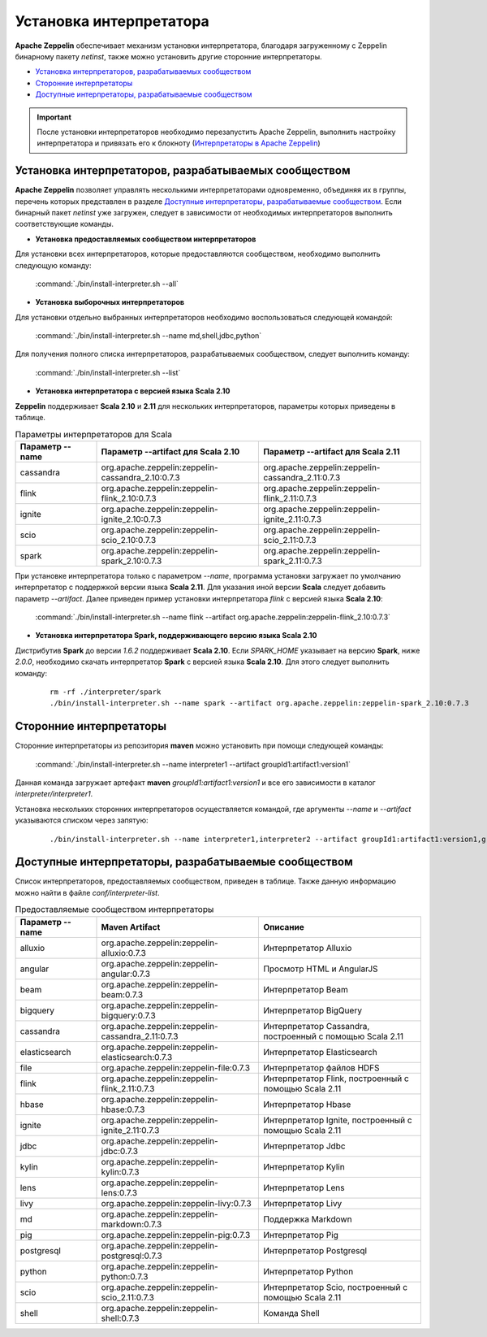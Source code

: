 Установка интерпретатора
------------------------

**Apache Zeppelin** обеспечивает механизм установки интерпретатора, благодаря загруженному с Zeppelin бинарному пакету *netinst*, также можно установить другие сторонние интерпретаторы.

+ `Установка интерпретаторов, разрабатываемых сообществом`_

+ `Сторонние интерпретаторы`_

+ `Доступные интерпретаторы, разрабатываемые сообществом`_

.. important:: После установки интерпретаторов необходимо перезапустить Apache Zeppelin, выполнить настройку интерпретатора и привязать его к блокноту (`Интерпретаторы в Apache Zeppelin <http://docs.arenadata.io/adh/v1.4/Zeppelin/Interpreters.html>`_)


Установка интерпретаторов, разрабатываемых сообществом
^^^^^^^^^^^^^^^^^^^^^^^^^^^^^^^^^^^^^^^^^^^^^^^^^^^^^^

**Apache Zeppelin** позволяет управлять несколькими интерпретаторами одновременно, объединяя их в группы, перечень которых представлен в разделе `Доступные интерпретаторы, разрабатываемые сообществом`_. Если бинарный пакет *netinst* уже загружен, следует в зависимости от необходимых интерпретаторов выполнить соответствующие команды.


+ **Установка предоставляемых сообществом интерпретаторов**

Для установки всех интерпретаторов, которые предоставляются сообществом, необходимо выполнить следующую команду:

  :command:`./bin/install-interpreter.sh --all`
  

+ **Установка выборочных интерпретаторов**

Для установки отдельно выбранных интерпретаторов необходимо воспользоваться следующей командой:

  :command:`./bin/install-interpreter.sh --name md,shell,jdbc,python`

Для получения полного списка интерпретаторов, разрабатываемых сообществом, следует выполнить команду:

  :command:`./bin/install-interpreter.sh --list`


+ **Установка интерпретатора с версией языка Scala 2.10**

**Zeppelin** поддерживает **Scala 2.10** и **2.11** для нескольких интерпретаторов, параметры которых приведены в таблице.

.. csv-table:: Параметры интерпретаторов для Scala
   :header: "Параметр --name", "Параметр --artifact для Scala 2.10", "Параметр --artifact для Scala 2.11"
   :widths: 20, 40, 40

   "cassandra", "org.apache.zeppelin:zeppelin-cassandra_2.10:0.7.3", "org.apache.zeppelin:zeppelin-cassandra_2.11:0.7.3"
   "flink", "org.apache.zeppelin:zeppelin-flink_2.10:0.7.3", "org.apache.zeppelin:zeppelin-flink_2.11:0.7.3"
   "ignite", "org.apache.zeppelin:zeppelin-ignite_2.10:0.7.3", "org.apache.zeppelin:zeppelin-ignite_2.11:0.7.3"
   "scio", "org.apache.zeppelin:zeppelin-scio_2.10:0.7.3", "org.apache.zeppelin:zeppelin-scio_2.11:0.7.3"
   "spark", "org.apache.zeppelin:zeppelin-spark_2.10:0.7.3", "org.apache.zeppelin:zeppelin-spark_2.11:0.7.3"


При установке интерпретатора только с параметром *--name*, программа установки загружает по умолчанию интерпретатор с поддержкой версии языка **Scala 2.11**. Для указания иной версии **Scala** следует добавить параметр *--artifact*. Далее приведен пример установки интерпретатора *flink* с версией языка **Scala 2.10**:

  :command:`./bin/install-interpreter.sh --name flink --artifact org.apache.zeppelin:zeppelin-flink_2.10:0.7.3`


+ **Установка интерпретатора Spark, поддерживающего версию языка Scala 2.10**

Дистрибутив **Spark** до версии *1.6.2* поддерживает **Scala 2.10**. Если *SPARK_HOME* указывает на версию **Spark**, ниже *2.0.0*, необходимо скачать интерпретатор **Spark** с версией языка **Scala 2.10**. Для этого следует выполнить команду:

   ::
    
    rm -rf ./interpreter/spark
    ./bin/install-interpreter.sh --name spark --artifact org.apache.zeppelin:zeppelin-spark_2.10:0.7.3


Сторонние интерпретаторы
^^^^^^^^^^^^^^^^^^^^^^^^

Сторонние интерпретаторы из репозитория **maven** можно установить при помощи следующей команды: 

  :command:`./bin/install-interpreter.sh --name interpreter1 --artifact groupId1:artifact1:version1`

Данная команда загружает артефакт **maven** *groupId1:artifact1:version1* и все его зависимости в каталог *interpreter/interpreter1*.

Установка нескольких сторонних интерпретаторов осуществляется командой, где аргументы *--name* и *--artifact* указываются списком через запятую:

   ::
    
    ./bin/install-interpreter.sh --name interpreter1,interpreter2 --artifact groupId1:artifact1:version1,groupId2:artifact2:version2


Доступные интерпретаторы, разрабатываемые сообществом
^^^^^^^^^^^^^^^^^^^^^^^^^^^^^^^^^^^^^^^^^^

Список интерпретаторов, предоставляемых сообществом, приведен в таблице. Также данную информацию можно найти в файле *conf/interpreter-list*. 

.. csv-table:: Предоставляемые сообществом интерпретаторы
   :header: "Параметр --name", "Maven Artifact", "Описание"
   :widths: 20, 40, 40

   "alluxio", "org.apache.zeppelin:zeppelin-alluxio:0.7.3", "Интерпретатор Alluxio"
   "angular", "org.apache.zeppelin:zeppelin-angular:0.7.3", "Просмотр HTML и AngularJS"
   "beam", "org.apache.zeppelin:zeppelin-beam:0.7.3", "Интерпретатор Beam"
   "bigquery", "org.apache.zeppelin:zeppelin-bigquery:0.7.3", "Интерпретатор BigQuery"
   "cassandra", "org.apache.zeppelin:zeppelin-cassandra_2.11:0.7.3", "Интерпретатор Cassandra, построенный с помощью Scala 2.11"
   "elasticsearch", "org.apache.zeppelin:zeppelin-elasticsearch:0.7.3", "Интерпретатор Elasticsearch"
   "file", "org.apache.zeppelin:zeppelin-file:0.7.3", "Интерпретатор файлов HDFS"
   "flink", "org.apache.zeppelin:zeppelin-flink_2.11:0.7.3", "Интерпретатор Flink, построенный с помощью Scala 2.11"
   "hbase", "org.apache.zeppelin:zeppelin-hbase:0.7.3", "Интерпретатор Hbase"
   "ignite", "org.apache.zeppelin:zeppelin-ignite_2.11:0.7.3", "Интерпретатор Ignite, построенный с помощью Scala 2.11"
   "jdbc", "org.apache.zeppelin:zeppelin-jdbc:0.7.3", "Интерпретатор Jdbc"
   "kylin", "org.apache.zeppelin:zeppelin-kylin:0.7.3", "Интерпретатор Kylin"
   "lens", "org.apache.zeppelin:zeppelin-lens:0.7.3", "Интерпретатор Lens"
   "livy", "org.apache.zeppelin:zeppelin-livy:0.7.3", "Интерпретатор Livy"
   "md", "org.apache.zeppelin:zeppelin-markdown:0.7.3", "Поддержка Markdown"
   "pig", "org.apache.zeppelin:zeppelin-pig:0.7.3", "Интерпретатор Pig"
   "postgresql", "org.apache.zeppelin:zeppelin-postgresql:0.7.3", "Интерпретатор Postgresql"
   "python", "org.apache.zeppelin:zeppelin-python:0.7.3", "Интерпретатор Python"
   "scio", "org.apache.zeppelin:zeppelin-scio_2.11:0.7.3", "Интерпретатор Scio, построенный с помощью Scala 2.11"
   "shell", "org.apache.zeppelin:zeppelin-shell:0.7.3", "Команда Shell"

